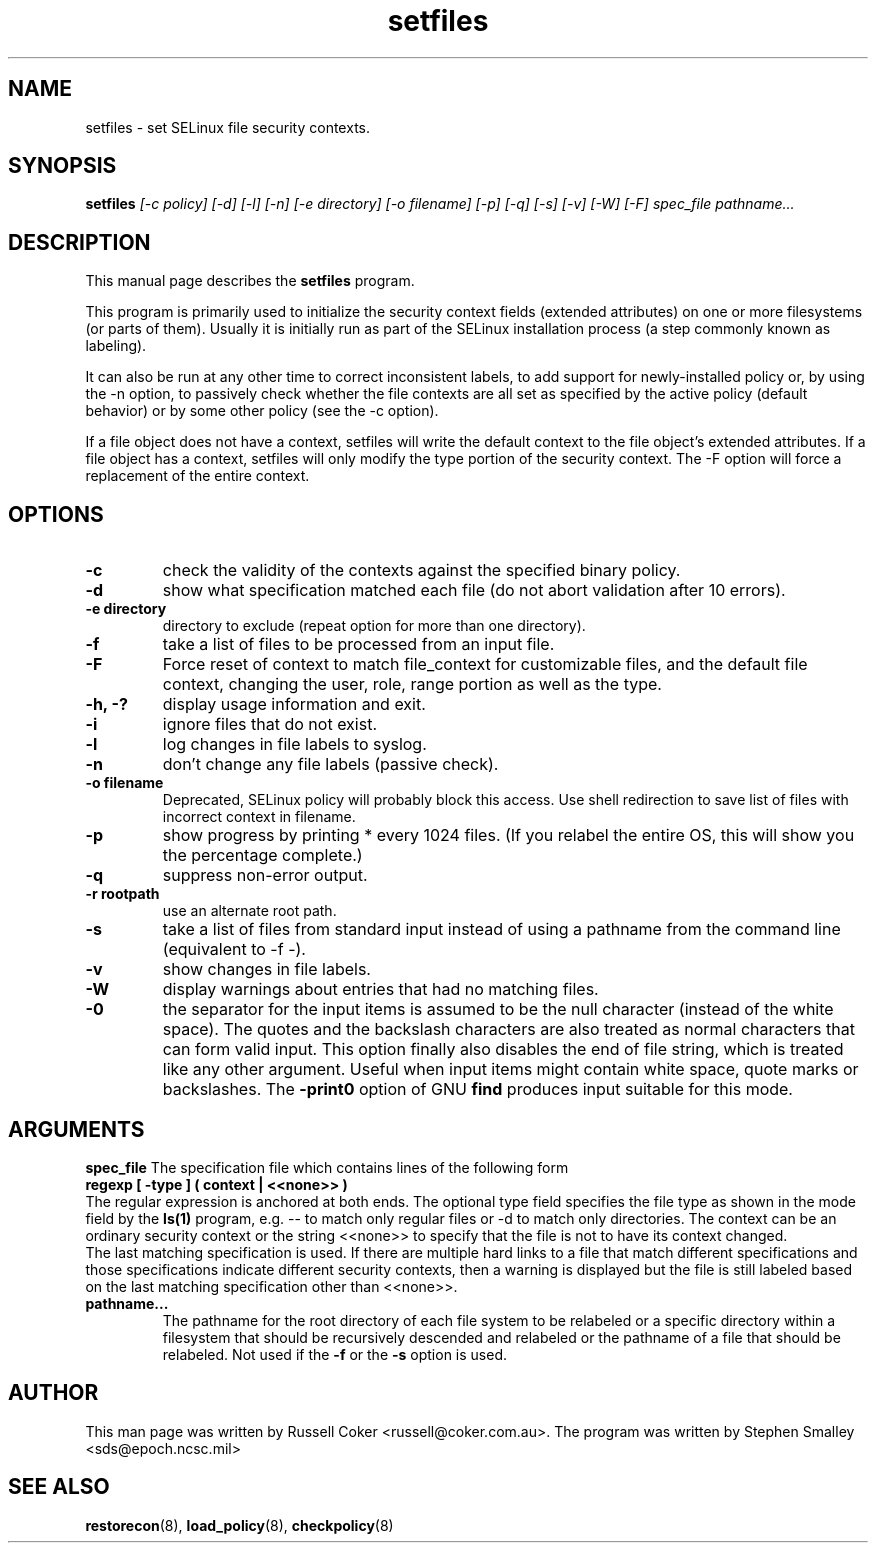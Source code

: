 .TH "setfiles" "8" "2002031409" "" ""
.SH "NAME"
setfiles \- set SELinux file security contexts.

.SH "SYNOPSIS"
.B setfiles
.I [\-c policy] [\-d] [\-l] [\-n] [\-e directory] [\-o filename] [\-p] [\-q] [\-s] [\-v] [\-W] [\-F] spec_file pathname...
.SH "DESCRIPTION"
This manual page describes the
.BR setfiles
program.
.P
This program is primarily used to initialize the security context
fields (extended attributes) on one or more filesystems (or parts of
them).  Usually it is initially run as part of the SELinux installation
process (a step commonly known as labeling).
.P
It can also be run at any other time to correct inconsistent labels, to add
support for newly-installed policy or, by using the \-n option, to passively
check whether the file contexts are all set as specified by the active policy
(default behavior) or by some other policy (see the \-c option).
.P
If a file object does not have a context, setfiles will write the default
context to the file object's extended attributes. If a file object has a
context, setfiles will only modify the type portion of the security context.
The \-F option will force a replacement of the entire context.
.SH "OPTIONS"
.TP
.B \-c
check the validity of the contexts against the specified binary policy.
.TP
.B \-d
show what specification matched each file (do not abort validation
after 10 errors).
.TP
.B \-e directory
directory to exclude (repeat option for more than one directory).
.TP
.B \-f
take a list of files to be processed from an input file.
.TP
.B \-F
Force reset of context to match file_context for customizable files, and the
default file context, changing the user, role, range portion as well as the
type.
.TP
.B \-h, \-?
display usage information and exit.
.TP
.B \-i
ignore files that do not exist.
.TP
.B \-l
log changes in file labels to syslog.
.TP
.B \-n
don't change any file labels (passive check).
.TP
.B \-o filename
Deprecated, SELinux policy will probably block this access.  Use shell redirection to save list of files with incorrect context in filename.
.TP
.B \-p
show progress by printing * every 1024 files.  (If you relabel the entire OS, this will show you the percentage complete.)
.TP 
.B \-q
suppress non-error output.
.TP 
.B \-r rootpath
use an alternate root path.
.TP 
.B \-s
take a list of files from standard input instead of using a pathname from the
command line (equivalent to \-f \-).
.TP
.B \-v
show changes in file labels.
.TP 
.B \-W
display warnings about entries that had no matching files.
.TP 
.B \-0
the separator for the input items is assumed to be the null character
(instead of the white space).  The quotes and the backslash characters are
also treated as normal characters that can form valid input.
This option finally also disables the end of file string, which is treated
like any other argument.  Useful when input items might contain white space,
quote marks or backslashes.  The
.B -print0
option of GNU
.B find
produces input suitable for this mode.

.SH "ARGUMENTS"
.B spec_file
The specification file which contains lines of the following form
.br
.B regexp [ \-type ] ( context | <<none>> )
.br
The regular expression is anchored at both ends.  The optional type field 
specifies the file type as shown in the mode field by the
.B ls(1)
program, e.g. \-\- to match only regular files or \-d to match only
directories.  The context can be an ordinary security context or the
string <<none>> to specify that the file is not to have its context
changed.
.br
The last matching specification is used. If there are multiple hard
links to a file that match different specifications and those
specifications indicate different security contexts, then a warning is
displayed but the file is still labeled based on the last matching
specification other than <<none>>.
.TP 
.B pathname...
The pathname for the root directory of each file system to be relabeled
or a specific directory within a filesystem that should be recursively
descended and relabeled or the pathname of a file that should be
relabeled.
Not used if the
.B \-f
or the
.B \-s
option is used.

.SH "AUTHOR"
This man page was written by Russell Coker <russell@coker.com.au>.
The program was written by Stephen Smalley <sds@epoch.ncsc.mil>

.SH "SEE ALSO"
.BR restorecon (8),
.BR load_policy (8),
.BR checkpolicy (8)
